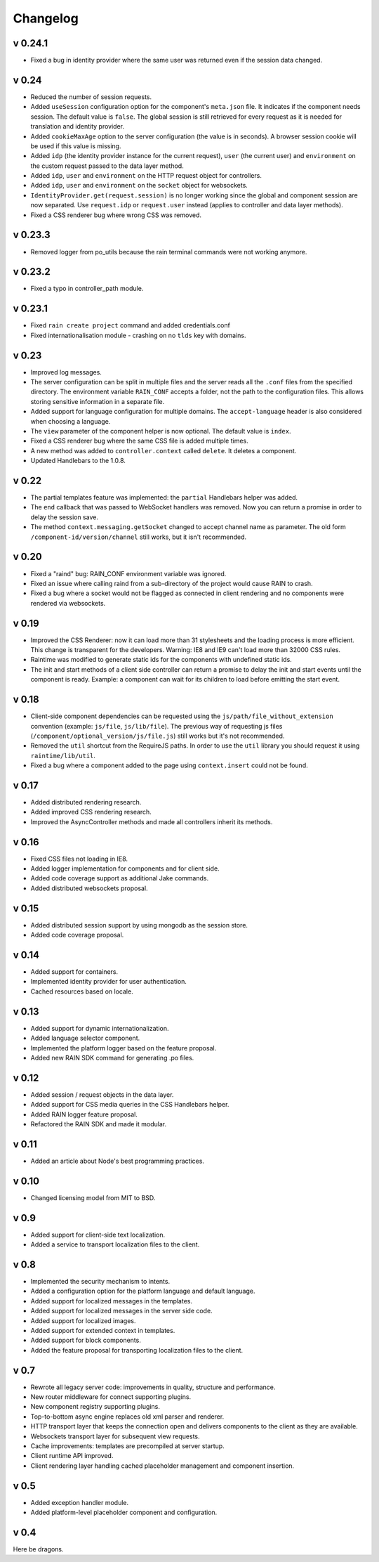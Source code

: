 =========
Changelog
=========

--------
v 0.24.1
--------

+ Fixed a bug in identity provider where the same user was returned even if the session data
  changed.

------
v 0.24
------

+ Reduced the number of session requests.
+ Added ``useSession`` configuration option for the component's ``meta.json`` file. It indicates
  if the component needs session. The default value is ``false``. The global session is still
  retrieved for every request as it is needed for translation and identity provider.
+ Added ``cookieMaxAge`` option to the server configuration (the value is in seconds). A browser
  session cookie will be used if this value is missing.
+ Added ``idp`` (the identity provider instance for the current request), ``user`` (the
  current user) and ``environment`` on the custom request passed to the data layer method.
+ Added ``idp``, ``user`` and ``environment`` on the HTTP request object for controllers.
+ Added ``idp``, ``user`` and ``environment`` on the ``socket`` object for websockets.
+ ``IdentityProvider.get(request.session)`` is no longer working since the global and component
  session are now separated. Use ``request.idp`` or ``request.user`` instead (applies to
  controller and data layer methods).
+ Fixed a CSS renderer bug where wrong CSS was removed.

--------
v 0.23.3
--------

+ Removed logger from po_utils because the rain terminal commands were not working anymore.

--------
v 0.23.2
--------

+ Fixed a typo in controller_path module.

--------
v 0.23.1
--------

+ Fixed ``rain create project`` command and added credentials.conf
+ Fixed internationalisation module - crashing on no ``tlds`` key with domains.

------
v 0.23
------

+ Improved log messages.
+ The server configuration can be split in multiple files and the server reads all the ``.conf``
  files from the specified directory. The environment variable ``RAIN_CONF`` accepts a folder,
  not the path to the configuration files. This allows storing sensitive information in a separate
  file.
+ Added support for language configuration for multiple domains. The ``accept-language`` header
  is also considered when choosing a language.
+ The ``view`` parameter of the component helper is now optional. The default value is ``index``.
+ Fixed a CSS renderer bug where the same CSS file is added multiple times.
+ A new method was added to ``controller.context`` called ``delete``. It deletes a component.
+ Updated Handlebars to the 1.0.8.

------
v 0.22
------

+ The partial templates feature was implemented: the ``partial`` Handlebars helper was added.
+ The ``end`` callback that was passed to WebSocket handlers was removed. Now you can return a
  promise in order to delay the session save.
+ The method ``context.messaging.getSocket`` changed to accept channel name as parameter. The
  old form ``/component-id/version/channel`` still works, but it isn't recommended.

------
v 0.20
------

+ Fixed a "raind" bug: RAIN_CONF environment variable was ignored.
+ Fixed an issue where calling raind from a sub-directory of the project would cause RAIN to crash.
+ Fixed a bug where a socket would not be flagged as connected in client rendering and no
  components were rendered via websockets.

------
v 0.19
------

+ Improved the CSS Renderer: now it can load more than 31 stylesheets and the loading process is
  more efficient. This change is transparent for the developers. Warning: IE8 and IE9 can't load
  more than 32000 CSS rules.
+ Raintime was modified to generate static ids for the components with undefined static ids.
+ The init and start methods of a client side controller can return a promise to delay the init
  and start events until the component is ready. Example: a component can wait for its children to
  load before emitting the start event.

------
v 0.18
------

+ Client-side component dependencies can be requested using the ``js/path/file_without_extension``
  convention (example: ``js/file``, ``js/lib/file``). The previous way of requesting js files
  (``/component/optional_version/js/file.js``) still works but it's not recommended.
+ Removed the ``util`` shortcut from the RequireJS paths. In order to use the ``util`` library you
  should request it using ``raintime/lib/util``.
+ Fixed a bug where a component added to the page using ``context.insert`` could not be found.

------
v 0.17
------

+ Added distributed rendering research.
+ Added improved CSS rendering research.
+ Improved the AsyncController methods and made all controllers inherit its methods.

------
v 0.16
------

+ Fixed CSS files not loading in IE8.
+ Added logger implementation for components and for client side.
+ Added code coverage support as additional Jake commands.
+ Added distributed websockets proposal.

------
v 0.15
------

+ Added distributed session support by using mongodb as the session store.
+ Added code coverage proposal.

------
v 0.14
------

+ Added support for containers.
+ Implemented identity provider for user authentication.
+ Cached resources based on locale.

------
v 0.13
------

+ Added support for dynamic internationalization.
+ Added language selector component.
+ Implemented the platform logger based on the feature proposal.
+ Added new RAIN SDK command for generating .po files.

------
v 0.12
------

+ Added session / request objects in the data layer.
+ Added support for CSS media queries in the CSS Handlebars helper.
+ Added RAIN logger feature proposal.
+ Refactored the RAIN SDK and made it modular.

------
v 0.11
------

+ Added an article about Node's best programming practices.

------
v 0.10
------

+ Changed licensing model from MIT to BSD.

-----
v 0.9
-----

+ Added support for client-side text localization.
+ Added a service to transport localization files to the client.

-----
v 0.8
-----

+ Implemented the security mechanism to intents.
+ Added a configuration option for the platform language and default language.
+ Added support for localized messages in the templates.
+ Added support for localized messages in the server side code.
+ Added support for localized images.
+ Added support for extended context in templates.
+ Added support for block components.
+ Added the feature proposal for transporting localization files to the client.

-----
v 0.7
-----

+ Rewrote all legacy server code: improvements in quality, structure and performance.
+ New router middleware for connect supporting plugins.
+ New component registry supporting plugins.
+ Top-to-bottom async engine replaces old xml parser and renderer.
+ HTTP transport layer that keeps the connection open and delivers components to the client as they are available.
+ Websockets transport layer for subsequent view requests.
+ Cache improvements: templates are precompiled at server startup.
+ Client runtime API improved.
+ Client rendering layer handling cached placeholder management and component insertion.

-----
v 0.5
-----

+ Added exception handler module.
+ Added platform-level placeholder component and configuration.

-----
v 0.4
-----

Here be dragons.
